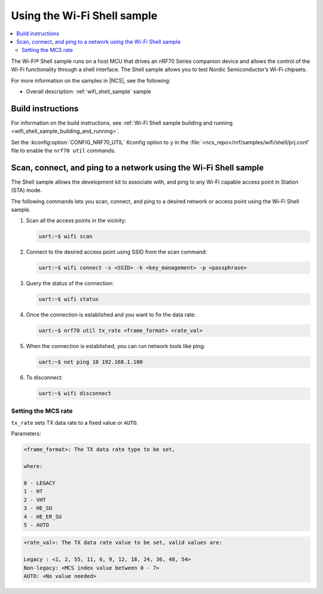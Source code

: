 .. _ug_using_wifi_shell_sample:

Using the Wi-Fi Shell sample
############################

.. contents::
   :local:
   :depth: 2

The Wi-Fi® Shell sample runs on a host MCU that drives an nRF70 Series companion device and allows the control of the Wi-Fi functionality through a shell interface.
The Shell sample allows you to test Nordic Semiconductor’s Wi-Fi chipsets.

For more information on the samples in |NCS|, see the following:

* Overall description: :ref:`wifi_shell_sample` sample

Build instructions
******************

For information on the build instructions, see :ref:`Wi-Fi Shell sample building and running <wifi_shell_sample_building_and_running>`.

Set the :kconfig:option:`CONFIG_NRF70_UTIL` Kconfig option to ``y`` in the :file:`<ncs_repo>/nrf/samples/wifi/shell/prj.conf` file to enable the ``nrf70 util`` commands.

Scan, connect, and ping to a network using the Wi-Fi Shell sample
*****************************************************************

The Shell sample allows the development kit to associate with, and ping to any Wi-Fi capable access point in Station (STA) mode.

The following commands lets you scan, connect, and ping to a desired network or access point using the Wi-Fi Shell sample.

1. Scan all the access points in the vicinity:

   .. code-block:: shell

      uart:~$ wifi scan

#. Connect to the desired access point using SSID from the scan command:

   .. code-block:: shell

      uart:~$ wifi connect -s <SSID> -k <key_management> -p <passphrase>

#. Query the status of the connection:

   .. code-block:: shell

      uart:~$ wifi status

#. Once the connection is established and you want to fix the data rate:

   .. code-block:: shell

      uart:~$ nrf70 util tx_rate <frame_format> <rate_val>

#. When the connection is established, you can run network tools like ping:

   .. code-block:: shell

      uart:~$ net ping 10 192.168.1.100

#. To disconnect:

   .. code-block:: shell

      uart:~$ wifi disconnect

Setting the MCS rate
====================

``tx_rate`` sets TX data rate to a fixed value or ``AUTO``.

Parameters:

.. code-block::

   <frame_format>: The TX data rate type to be set,

   where:

   0 - LEGACY
   1 - HT
   2 - VHT
   3 - HE_SU
   4 - HE_ER_SU
   5 - AUTO

.. code-block::

   <rate_val>: The TX data rate value to be set, valid values are:

   Legacy : <1, 2, 55, 11, 6, 9, 12, 18, 24, 36, 48, 54>
   Non-legacy: <MCS index value between 0 - 7>
   AUTO: <No value needed>

